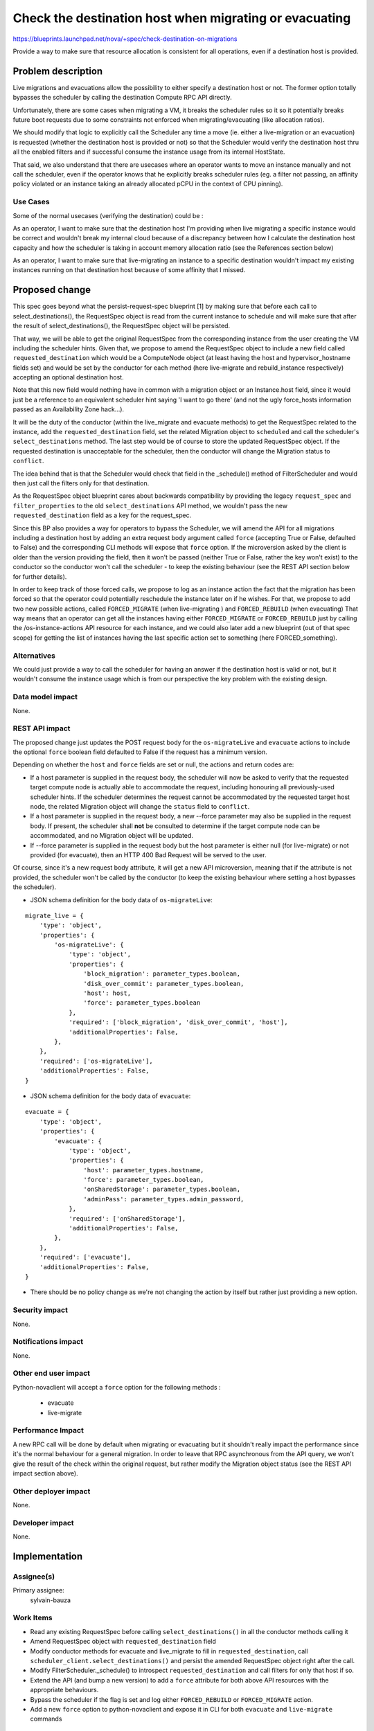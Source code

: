 ..
 This work is licensed under a Creative Commons Attribution 3.0 Unported
 License.

 http://creativecommons.org/licenses/by/3.0/legalcode

=======================================================
Check the destination host when migrating or evacuating
=======================================================

https://blueprints.launchpad.net/nova/+spec/check-destination-on-migrations

Provide a way to make sure that resource allocation is consistent for all
operations, even if a destination host is provided.

Problem description
===================

Live migrations and evacuations allow the possibility to either specify a
destination host or not. The former option totally bypasses the scheduler by
calling the destination Compute RPC API directly.

Unfortunately, there are some cases when migrating a VM, it breaks the
scheduler rules so it so it potentially breaks future boot requests due
to some constraints not enforced when migrating/evacuating (like allocation
ratios).

We should modify that logic to explicitly call the Scheduler any time a move
(ie. either a live-migration or an evacuation) is requested (whether the
destination host is provided or not) so that the Scheduler would verify the
destination host thru all the enabled filters and if successful consume the
instance usage from its internal HostState.

That said, we also understand that there are usecases where an
operator wants to move an instance manually and not call the scheduler, even
if the operator knows that he explicitly breaks scheduler rules (eg. a
filter not passing, an affinity policy violated or an instance taking an
already allocated pCPU in the context of CPU pinning).

Use Cases
----------

Some of the normal usecases (verifying the destination) could be :

As an operator, I want to make sure that the destination host I'm providing
when live migrating a specific instance would be correct and wouldn't break my
internal cloud because of a discrepancy between how I calculate the destination
host capacity and how the scheduler is taking in account memory allocation
ratio (see the References section below)

As an operator, I want to make sure that live-migrating an instance to a
specific destination wouldn't impact my existing instances running on that
destination host because of some affinity that I missed.


Proposed change
===============

This spec goes beyond what the persist-request-spec blueprint [1] by making
sure that before each call to select_destinations(), the RequestSpec object is
read from the current instance to schedule and will make sure that after the
result of select_destinations(), the RequestSpec object will be persisted.

That way, we will be able to get the original RequestSpec from the
corresponding instance from the user creating the VM including the scheduler
hints. Given that, we propose to amend the RequestSpec object to include a new
field called ``requested_destination`` which would be a ComputeNode object (at
least having the host and hypervisor_hostname fields set) and would be set by
the conductor for each method (here live-migrate and rebuild_instance
respectively) accepting an optional destination host.

Note that this new field would nothing have in common with a migration object
or an Instance.host field, since it would just be a reference to an equivalent
scheduler hint saying 'I want to go there' (and not the ugly force_hosts
information passed as an Availability Zone hack...).

It will be the duty of the conductor (within the live_migrate and evacuate
methods) to get the RequestSpec related to the instance, add the
``requested_destination`` field, set the related Migration object to
``scheduled`` and call the scheduler's ``select_destinations`` method.
The last step would be of course to store the updated RequestSpec object.
If the requested destination is unacceptable for the scheduler, then the
conductor will change the Migration status to ``conflict``.

The idea behind that is that the Scheduler would check that field in the
_schedule() method of FilterScheduler and would then just call the filters only
for that destination.

As the RequestSpec object blueprint cares about backwards compatibility by
providing the legacy ``request_spec`` and ``filter_properties`` to the old
``select_destinations`` API method, we wouldn't pass the new
``requested_destination`` field as a key for the request_spec.


Since this BP also provides a way for operators to bypass the Scheduler, we
will amend the API for all migrations including a destination host by adding an
extra request body argument called ``force`` (accepting True or False,
defaulted to False) and the corresponding CLI methods will expose that
``force`` option. If the microversion asked by the client is older than the
version providing the field, then it won't be passed (neither True or False,
rather the key won't exist) to the conductor so the conductor won't call the
scheduler - to keep the existing behaviour (see the REST API section below for
further details).

In order to keep track of those forced calls, we propose to log as an instance
action the fact that the migration has been forced so that the operator could
potentially reschedule the instance later on if he wishes. For that, we propose
to add two new possible actions, called ``FORCED_MIGRATE`` (when live-migrating
) and ``FORCED_REBUILD`` (when evacuating)
That way means that an operator can get all the instances having either
``FORCED_MIGRATE`` or ``FORCED_REBUILD`` just by calling the
/os-instance-actions API resource for each instance, and we could also later
add a new blueprint (out of that spec scope) for getting the list of instances
having the last specific action set to something (here FORCED_something).

Alternatives
------------

We could just provide a way to call the scheduler for having an answer if the
destination host is valid or not, but it wouldn't consume the instance usage
which is from our perspective the key problem with the existing design.


Data model impact
-----------------

None.

REST API impact
---------------

The proposed change just updates the POST request body for the
``os-migrateLive`` and ``evacuate`` actions to include the
optional ``force`` boolean field defaulted to False if the request has a
minimum version.

Depending on whether the ``host`` and ``force`` fields are set or null, the
actions and return codes are:

- If a host parameter is supplied in the request body, the scheduler will now
  be asked to verify that the requested target compute node is actually able to
  accommodate  the request, including honouring all previously-used scheduler
  hints. If the scheduler determines the request cannot be accommodated by the
  requested target host node, the related Migration object will change the
  ``status`` field to ``conflict``.

- If a host parameter is supplied in the request body, a new --force parameter
  may also be supplied in the request body. If present, the scheduler shall
  **not** be consulted to determine if the target compute node can be
  accommodated, and no Migration object will be updated.

- If --force parameter is supplied in the request body but the host parameter
  is either null (for live-migrate) or not provided (for evacuate), then an
  HTTP 400 Bad Request will be served to the user.

Of course, since it's a new request body attribute, it will get a new API
microversion, meaning that if the attribute is not provided, the scheduler
won't be called by the conductor (to keep the existing behaviour where setting
a host bypasses the scheduler).

* JSON schema definition for the body data of ``os-migrateLive``:

::

  migrate_live = {
      'type': 'object',
      'properties': {
          'os-migrateLive': {
              'type': 'object',
              'properties': {
                  'block_migration': parameter_types.boolean,
                  'disk_over_commit': parameter_types.boolean,
                  'host': host,
                  'force': parameter_types.boolean
              },
              'required': ['block_migration', 'disk_over_commit', 'host'],
              'additionalProperties': False,
          },
      },
      'required': ['os-migrateLive'],
      'additionalProperties': False,
  }


* JSON schema definition for the body data of ``evacuate``:

::

  evacuate = {
      'type': 'object',
      'properties': {
          'evacuate': {
              'type': 'object',
              'properties': {
                  'host': parameter_types.hostname,
                  'force': parameter_types.boolean,
                  'onSharedStorage': parameter_types.boolean,
                  'adminPass': parameter_types.admin_password,
              },
              'required': ['onSharedStorage'],
              'additionalProperties': False,
          },
      },
      'required': ['evacuate'],
      'additionalProperties': False,
  }


* There should be no policy change as we're not changing the action by itself
  but rather just providing a new option.

Security impact
---------------

None.

Notifications impact
--------------------

None.

Other end user impact
---------------------

Python-novaclient will accept a ``force`` option for the following methods :

 - evacuate
 - live-migrate

Performance Impact
------------------

A new RPC call will be done by default when migrating or evacuating
but it shouldn't really impact the performance since it's the normal behaviour
for a general migration. In order to leave that RPC asynchronous from the API
query, we won't give the result of the check within the original request, but
rather modify the Migration object status (see the REST API impact section
above).

Other deployer impact
---------------------

None.

Developer impact
----------------

None.

Implementation
==============

Assignee(s)
-----------

Primary assignee:
  sylvain-bauza


Work Items
----------

- Read any existing RequestSpec before calling ``select_destinations()`` in all
  the conductor methods calling it
- Amend RequestSpec object with ``requested_destination`` field
- Modify conductor methods for evacuate and live_migrate to fill in
  ``requested_destination``, call ``scheduler_client.select_destinations()``
  and persist the amended RequestSpec object right after the call.
- Modify FilterScheduler._schedule() to introspect ``requested_destination``
  and call filters for only that host if so.
- Extend the API (and bump a new version) to add a ``force`` attribute for both
  above API resources with the appropriate behaviours.
- Bypass the scheduler if the flag is set and log either ``FORCED_REBUILD`` or
  ``FORCED_MIGRATE`` action.
- Add a new ``force`` option to python-novaclient and expose it in CLI for both
  ``evacuate`` and ``live-migrate`` commands


Dependencies
============

As said above in the proposal, since scheduler hints are part of the request
and are not persisted yet, we need to depend on persisting the RequestSpec
object [1] before calling ``select_destinations()`` so that a future migration
would read that RequestSpec and provide it again.


Testing
=======

API samples will need to be updated and unittests will cover the behaviour.
In-tree functional tests will be amended to cover that option.

Documentation Impact
====================

As said, API samples will be modified to include the new attribute.


References
==========

[1] http://specs.openstack.org/openstack/nova-specs/specs/liberty/approved/persist-request-spec.html

Lots of bugs are mentioning the caveat we described above. Below are the ones
I identified and who will be closed once the spec implementation lands :

- https://bugs.launchpad.net/nova/+bug/1451831
  Specifying a destination node with nova live_migration does not take into
  account overcommit setting (ram_allocation_ratio)
- https://bugs.launchpad.net/nova/+bug/1214943
  Live migration should use the same memory over subscription logic as instance
  boot
- https://bugs.launchpad.net/nova/+bug/1452568
  nova allows to live-migrate instance from one availability zone to another
